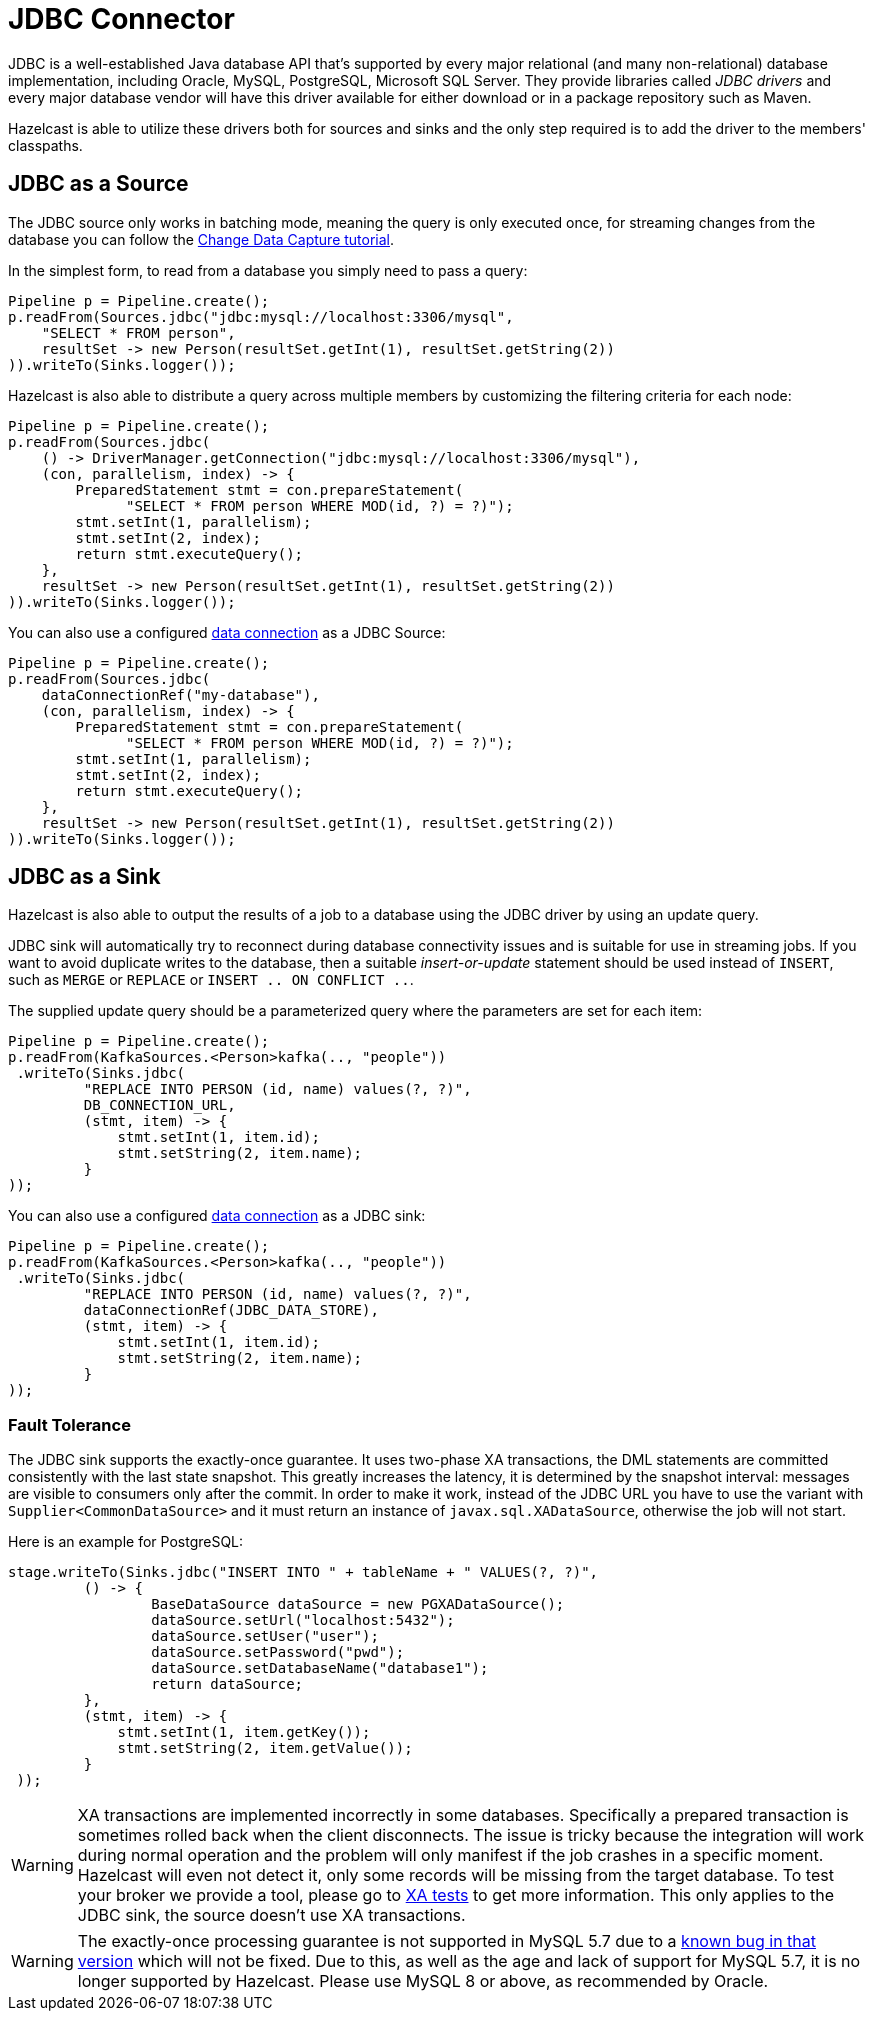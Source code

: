 = JDBC Connector

JDBC is a well-established Java database API that's supported by every major
relational (and many non-relational) database implementation, including
Oracle, MySQL, PostgreSQL, Microsoft SQL Server. They provide libraries
called _JDBC drivers_ and every major database vendor will have this
driver available for either download or in a package repository such as
Maven.

Hazelcast is able to utilize these drivers both for sources and sinks and the
only step required is to add the driver to the members' classpaths.

== JDBC as a Source

The JDBC source only works in batching mode, meaning the query is only
executed once, for streaming changes from the database you can follow the
xref:pipelines:cdc.adoc[Change Data Capture tutorial].

In the simplest form, to read from a database you simply need to pass
a query:

```java
Pipeline p = Pipeline.create();
p.readFrom(Sources.jdbc("jdbc:mysql://localhost:3306/mysql",
    "SELECT * FROM person",
    resultSet -> new Person(resultSet.getInt(1), resultSet.getString(2))
)).writeTo(Sinks.logger());
```

Hazelcast is also able to distribute a query across multiple members by
customizing the filtering criteria for each node:

```java
Pipeline p = Pipeline.create();
p.readFrom(Sources.jdbc(
    () -> DriverManager.getConnection("jdbc:mysql://localhost:3306/mysql"),
    (con, parallelism, index) -> {
        PreparedStatement stmt = con.prepareStatement(
              "SELECT * FROM person WHERE MOD(id, ?) = ?)");
        stmt.setInt(1, parallelism);
        stmt.setInt(2, index);
        return stmt.executeQuery();
    },
    resultSet -> new Person(resultSet.getInt(1), resultSet.getString(2))
)).writeTo(Sinks.logger());
```

You can also use a configured xref:data-connections:data-connections-configuration.adoc[data connection] as a JDBC Source:
```java
Pipeline p = Pipeline.create();
p.readFrom(Sources.jdbc(
    dataConnectionRef("my-database"),
    (con, parallelism, index) -> {
        PreparedStatement stmt = con.prepareStatement(
              "SELECT * FROM person WHERE MOD(id, ?) = ?)");
        stmt.setInt(1, parallelism);
        stmt.setInt(2, index);
        return stmt.executeQuery();
    },
    resultSet -> new Person(resultSet.getInt(1), resultSet.getString(2))
)).writeTo(Sinks.logger());
```

== JDBC as a Sink

Hazelcast is also able to output the results of a job to a database using the
JDBC driver by using an update query.

JDBC sink will automatically try to reconnect during database
connectivity issues and is suitable for use in streaming jobs. If you
want to avoid duplicate writes to the database, then a suitable
_insert-or-update_ statement should be used instead of `INSERT`, such as
`MERGE` or `REPLACE` or `INSERT .. ON CONFLICT ..`.

The supplied update query should be a parameterized query where the
parameters are set for each item:

```java
Pipeline p = Pipeline.create();
p.readFrom(KafkaSources.<Person>kafka(.., "people"))
 .writeTo(Sinks.jdbc(
         "REPLACE INTO PERSON (id, name) values(?, ?)",
         DB_CONNECTION_URL,
         (stmt, item) -> {
             stmt.setInt(1, item.id);
             stmt.setString(2, item.name);
         }
));
```

You can also use a configured xref:data-connections:data-connections-configuration.adoc[data connection] as a JDBC sink:

```java
Pipeline p = Pipeline.create();
p.readFrom(KafkaSources.<Person>kafka(.., "people"))
 .writeTo(Sinks.jdbc(
         "REPLACE INTO PERSON (id, name) values(?, ?)",
         dataConnectionRef(JDBC_DATA_STORE),
         (stmt, item) -> {
             stmt.setInt(1, item.id);
             stmt.setString(2, item.name);
         }
));
```


=== Fault Tolerance

The JDBC sink supports the exactly-once guarantee. It uses two-phase XA
transactions, the DML statements are committed consistently with the
last state snapshot. This greatly increases the latency, it is
determined by the snapshot interval: messages are visible to consumers
only after the commit. In order to make it work, instead of the JDBC URL
you have to use the variant with `Supplier<CommonDataSource>` and it
must return an instance of `javax.sql.XADataSource`, otherwise the job
will not start.

Here is an example for PostgreSQL:

```java
stage.writeTo(Sinks.jdbc("INSERT INTO " + tableName + " VALUES(?, ?)",
         () -> {
                 BaseDataSource dataSource = new PGXADataSource();
                 dataSource.setUrl("localhost:5432");
                 dataSource.setUser("user");
                 dataSource.setPassword("pwd");
                 dataSource.setDatabaseName("database1");
                 return dataSource;
         },
         (stmt, item) -> {
             stmt.setInt(1, item.getKey());
             stmt.setString(2, item.getValue());
         }
 ));
```

WARNING: XA transactions are implemented incorrectly in some databases.
Specifically a prepared transaction is sometimes rolled back when the
client disconnects. The issue is tricky because the integration will
work during normal operation and the problem will only manifest if the
job crashes in a specific moment. Hazelcast will even not detect it, only
some records will be missing from the target database. To test your
broker we provide a tool, please go to link:https://github.com/hazelcast/hazelcast-jet-contrib/tree/master/xa-test[XA tests]
to get more information. This only applies to the JDBC sink, the source
doesn't use XA transactions.

WARNING: The exactly-once processing guarantee is not supported in MySQL 5.7 due to a https://bugs.mysql.com/bug.php?id=87836[known bug in that version] which will not be fixed. Due to this, as well as the age and lack of support for MySQL 5.7, it is no longer supported by Hazelcast. Please use MySQL 8 or above, as recommended by Oracle.
